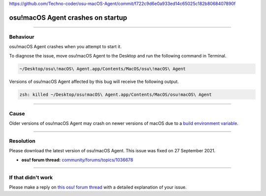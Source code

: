 https://github.com/Techno-coder/osu-macOS-Agent/commit/f722c9d6e0a933ed14c65025c182b8068407890f

####################################################
osu!macOS Agent crashes on startup
####################################################

.. rst-class:: wineskin-version
    
    | This article is applicable to:
    | • `Technocoder <https://osu.ppy.sh/users/10338558>`_'s `osu!macOS Agent <https://osu.ppy.sh/community/forums/topics/1036678>`_

****

****************************************
Behaviour
****************************************

osu!macOS Agent crashes when you attempt to start it. 

To diagnose the issue, move osu!macOS Agent to the Desktop and run the following command in Terminal.

.. code-block::

    ~/Desktop/osu\!macOS\ Agent.app/Contents/MacOS/osu\!macOS\ Agent

Versions of osu!macOS Agent affected by this bug will receive the following output.

.. code-block::

    zsh: killed ~/Desktop/osu!macOS\ Agent.app/Contents/MacOS/osu!macOS\ Agent

****

****************************************
Cause
****************************************

Older versions of osu!macOS Agent may crash on newer versions of macOS due to a `build environment variable <https://github.com/Techno-coder/osu-macOS-Agent/commit/f722c9d6e0a933ed14c65025c182b8068407890f>`_.

****

****************************************
Resolution
****************************************

Please download the latest version of osu!macOS Agent. This issue was fixed on 27 September 2021.

- **osu! forum thread:** `community/forums/topics/1036678 <https://osu.ppy.sh/community/forums/topics/1036678?n=1>`_

****

****************************************
If that didn't work
****************************************

Please make a reply on `this osu! forum thread <https://osu.ppy.sh/community/forums/topics/1036678>`_ with a detailed explanation of your issue.